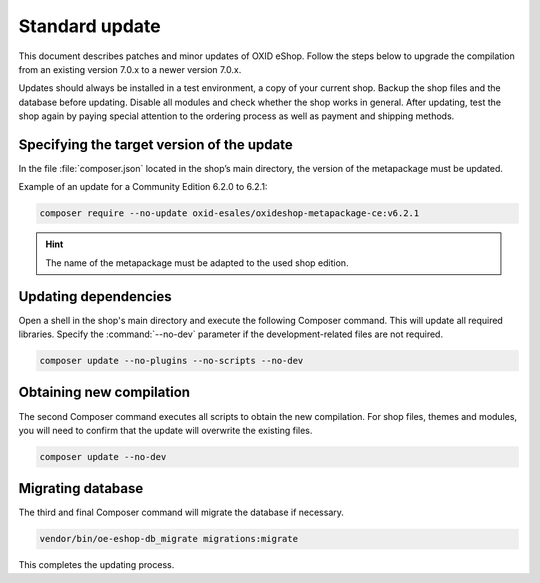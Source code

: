 Standard update
===============

This document describes patches and minor updates of OXID eShop. Follow the steps below to upgrade the compilation from an existing version 7.0.x to a newer version 7.0.x.

Updates should always be installed in a test environment, a copy of your current shop. Backup the shop files and the database before updating. Disable all modules and check whether the shop works in general. After updating, test the shop again by paying special attention to the ordering process as well as payment and shipping methods.

.. |schritt| image:: ../../media/icons/schritt.jpg
               :class: no-shadow

|schritt| Specifying the target version of the update
-----------------------------------------------------
In the file :file:`composer.json` located in the shop’s main directory, the version of the metapackage must be updated.

Example of an update for a Community Edition 6.2.0 to 6.2.1:

.. code:: bash

   composer require --no-update oxid-esales/oxideshop-metapackage-ce:v6.2.1

.. hint::

   The name of the metapackage must be adapted to the used shop edition.

|schritt| Updating dependencies
-------------------------------
Open a shell in the shop's main directory and execute the following Composer command. This will update all required libraries. Specify the :command:`--no-dev` parameter if the development-related files are not required.

.. code:: bash

   composer update --no-plugins --no-scripts --no-dev

|schritt| Obtaining new compilation
-----------------------------------
The second Composer command executes all scripts to obtain the new compilation. For shop files, themes and modules, you will need to confirm that the update will overwrite the existing files.

.. code:: bash

   composer update --no-dev

|schritt| Migrating database
-----------------------------
The third and final Composer command will migrate the database if necessary.

.. code:: bash

   vendor/bin/oe-eshop-db_migrate migrations:migrate

This completes the updating process.


.. Intern: oxbaix, Status:
